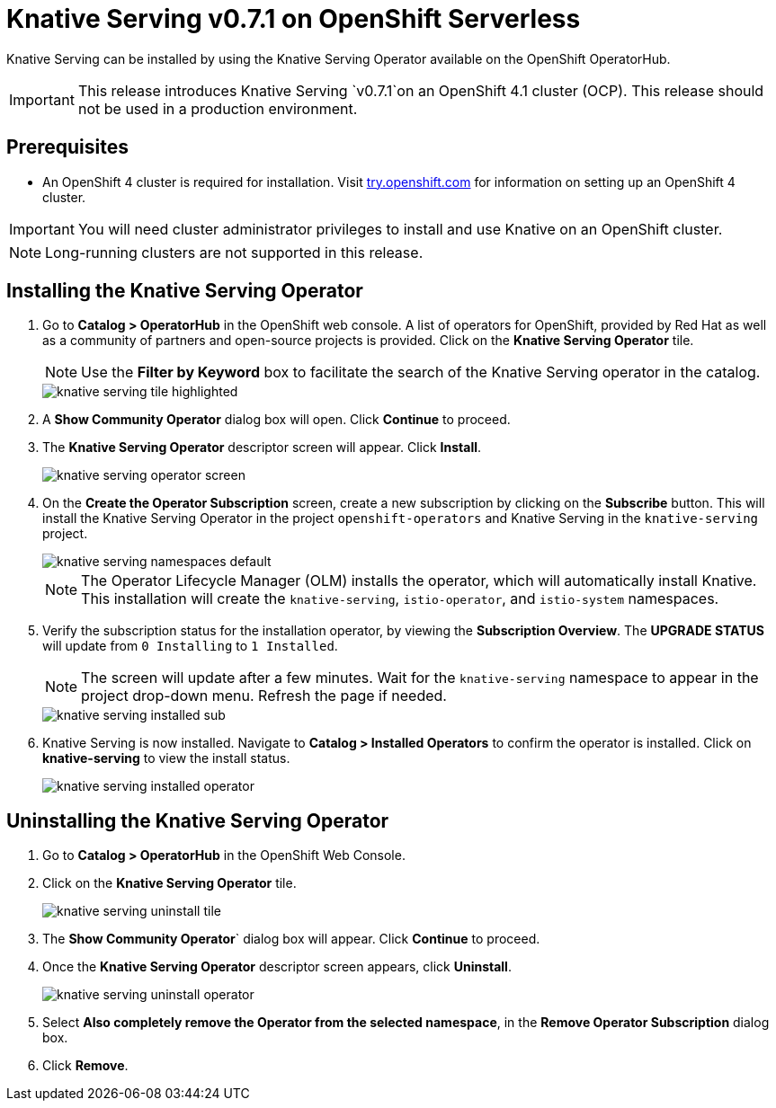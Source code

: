 = Knative Serving v0.7.1 on OpenShift Serverless

Knative Serving can be installed by using the Knative Serving Operator available on the OpenShift OperatorHub.

IMPORTANT: This release introduces Knative Serving `v0.7.1`on an OpenShift 4.1 cluster (OCP). This release should not be used in a production environment.


== Prerequisites

* An OpenShift 4 cluster is required for installation. Visit link:https://try.openshift.com[try.openshift.com] for information on setting up an OpenShift 4 cluster.

IMPORTANT: You will need cluster administrator privileges to install and use Knative on an OpenShift cluster.

NOTE: Long-running clusters are not supported in this release.


== Installing the Knative Serving Operator

. Go to **Catalog > OperatorHub** in the OpenShift web console. A list of operators for OpenShift, provided by Red Hat as well as a community of partners and open-source projects is provided. Click on the **Knative Serving Operator** tile.
+
NOTE: Use the **Filter by Keyword** box to facilitate the search of the Knative Serving operator in the catalog.
+
image::knative-serving-tile-highlighted.png[]
+
. A **Show Community Operator** dialog box will open. Click **Continue** to proceed.

. The **Knative Serving Operator** descriptor screen will appear. Click **Install**.
+
image::knative-serving-operator-screen.png[]
+
. On the **Create the Operator Subscription** screen, create a new subscription by clicking on the **Subscribe** button. This will install the Knative Serving Operator in the project `openshift-operators` and Knative Serving in the `knative-serving` project.
+
image::knative-serving-namespaces-default.png[]
+
NOTE: The Operator Lifecycle Manager (OLM) installs the operator, which will automatically install Knative. This installation will create the `knative-serving`, `istio-operator`, and `istio-system` namespaces.
+
. Verify the subscription status for the installation operator, by viewing the **Subscription Overview**. The **UPGRADE STATUS** will update from `0 Installing` to `1 Installed`. 
+
NOTE: The screen will update after a few minutes. Wait for the `knative-serving` namespace to appear in the project drop-down menu. Refresh the page if needed.
+
image::knative-serving-installed-sub.png[]
+
. Knative Serving is now installed. Navigate to **Catalog > Installed Operators** to confirm the operator is installed. Click on **knative-serving** to view the install status.
+
image::knative-serving-installed-operator.png[]


== Uninstalling the Knative Serving Operator

. Go to **Catalog > OperatorHub** in the OpenShift Web Console.

. Click on the **Knative Serving Operator** tile.
+
image::knative-serving-uninstall-tile.png[]
+
. The **Show Community Operator**` dialog box will appear. Click **Continue** to proceed.

. Once the **Knative Serving Operator** descriptor screen appears, click **Uninstall**.
+
image::knative-serving-uninstall-operator.png[]
+
. Select **Also completely remove the Operator from the selected namespace**, in the **Remove Operator Subscription** dialog box.
+
. Click **Remove**.
